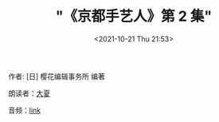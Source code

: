 #+HUGO_BASE_DIR: ../..
#+HUGO_SECTION: podcast
#+TITLE: "《京都手艺人》第 2 集"
#+DATE: <2021-10-21 Thu 21:53>
#+HUGO_CUSTOM_FRONT_MATTER: :subtitle 手艺人的欣慰之处
#+HUGO_CUSTOM_FRONT_MATTER: :description 京都的手艺人不留自己的履历，被更多人看到自己的作品便已知足。各行各业的人们从事工作，也有留存后世的。所以我想留存下手艺人的这份矜持。虽然手艺人不留名，但是历经百年后，后世的人们能想到‘啊，当时还有从事这样工作的人’，这就是手艺人的欣慰之处了。
#+HUGO_CUSTOM_FRONT_MATTER: :summary 京都的手艺人不留自己的履历，被更多人看到自己的作品便已知足。各行各业的人们从事工作，也有留存后世的。所以我想留存下手艺人的这份矜持。虽然手艺人不留名，但是历经百年后，后世的人们能想到‘啊，当时还有从事这样工作的人’，这就是手艺人的欣慰之处了。
#+HUGO_CUSTOM_FRONT_MATTER: :url /kyoto-craft-2.html
#+HUGO_CUSTOM_FRONT_MATTER: :duration 00:16:03
#+HUGO_CUSTOM_FRONT_MATTER: :length 7712768
#+HUGO_CUSTOM_FRONT_MATTER: :external_mp3 yes
#+HUGO_CUSTOM_FRONT_MATTER: :mp3 https://ting.shufang.org/kyoto-craft/kyoto-craft_02_v1.mp3
#+HUGO_AUTO_SET_LASTMOD: t
#+HUGO_TAGS: podcast
#+HUGO_CATEGORIES: 
#+HUGO_DRAFT: false

作者: [日] 樱花编辑事务所 编著

朗读者：[[/summer.html][大夏]]

音频：[[https://ting.shufang.org/kyoto-craft/kyoto-craft_02_v1.mp3][link]]
